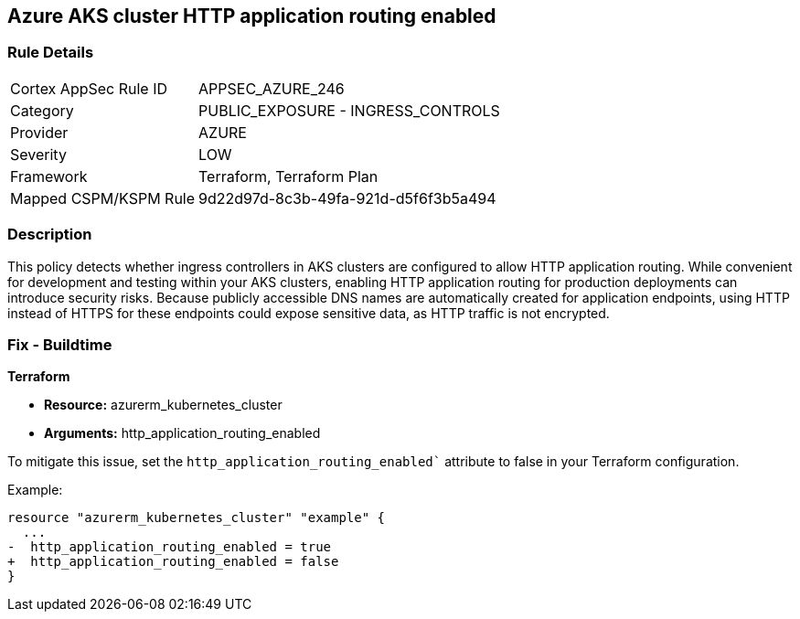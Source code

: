 == Azure AKS cluster HTTP application routing enabled

=== Rule Details

[cols="1,2"]
|===
|Cortex AppSec Rule ID |APPSEC_AZURE_246
|Category |PUBLIC_EXPOSURE - INGRESS_CONTROLS
|Provider |AZURE
|Severity |LOW
|Framework |Terraform, Terraform Plan
|Mapped CSPM/KSPM Rule |9d22d97d-8c3b-49fa-921d-d5f6f3b5a494
|===


=== Description

This policy detects whether ingress controllers in AKS clusters are configured to allow HTTP application routing. While convenient for development and testing within your AKS clusters, enabling HTTP application routing for production deployments can introduce security risks. Because publicly accessible DNS names are automatically created for application endpoints, using HTTP instead of HTTPS for these endpoints could expose sensitive data, as HTTP traffic is not encrypted.

=== Fix - Buildtime

*Terraform*

* *Resource:* azurerm_kubernetes_cluster
* *Arguments:* http_application_routing_enabled

To mitigate this issue, set the `http_application_routing_enabled`` attribute to false in your Terraform configuration.

Example:

[source,go]
----
resource "azurerm_kubernetes_cluster" "example" {
  ...
-  http_application_routing_enabled = true
+  http_application_routing_enabled = false
}
----

